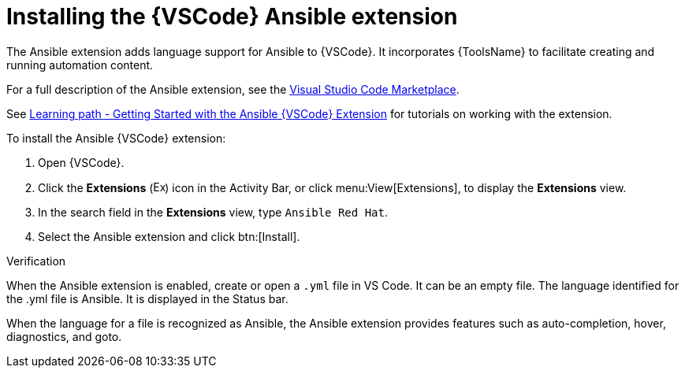 [id="devtools-install-extension_{context}"]

= Installing the {VSCode} Ansible extension

[role="_abstract"]

The Ansible extension adds language support for Ansible to {VSCode}.
It incorporates {ToolsName} to facilitate creating and running automation content.

For a full description of the Ansible extension, see the link:https://marketplace.visualstudio.com/items?itemName=redhat.ansible[Visual Studio Code Marketplace].

See link:https://red.ht/aap-lp-vscode-essentials[Learning path - Getting Started with the Ansible {VSCode} Extension] for tutorials on working with the extension.

To install the Ansible {VSCode} extension: 

. Open {VSCode}.
. Click the *Extensions* (image:vscode-extensions-icon.png[Extensions,15,15]) icon in the Activity Bar, or click menu:View[Extensions], to display the *Extensions* view.
. In the search field in the *Extensions* view, type `Ansible Red Hat`. 
. Select the Ansible extension and click btn:[Install].

.Verification

When the Ansible extension is enabled, create or open a `.yml` file in VS Code. It can be an empty file.
The  language identified for the .yml file is Ansible.
It is displayed in the Status bar.

When the language for a file is recognized as Ansible, the Ansible extension provides features such as auto-completion, hover, diagnostics, and goto.


